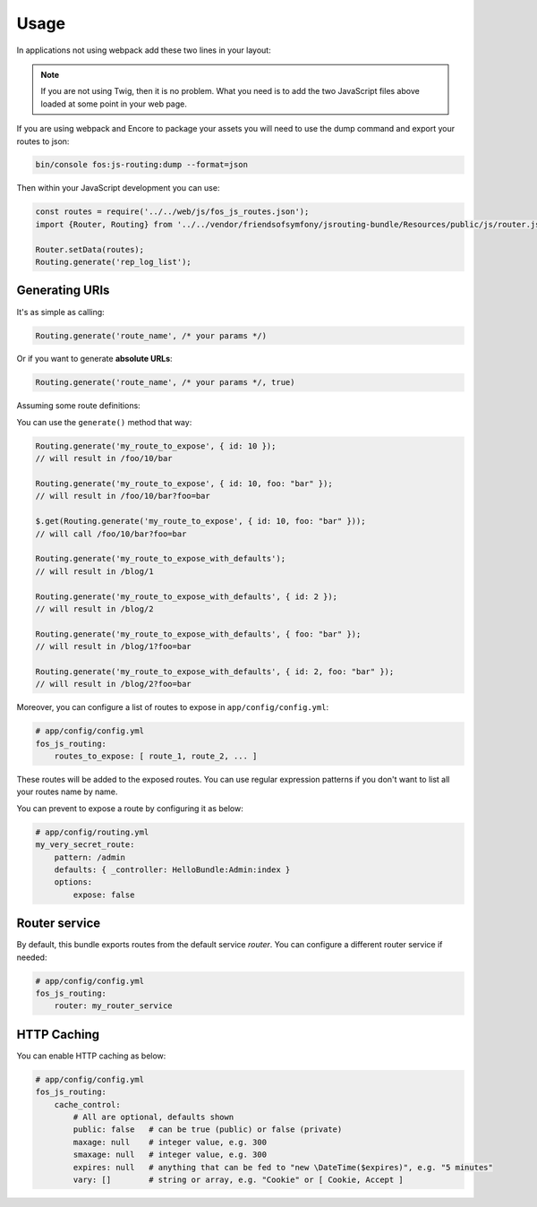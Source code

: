 Usage
=====

In applications not using webpack add these two lines in your layout:

.. configuration-block::

    .. code-block:: html+twig

        <script src="{{ asset('bundles/fosjsrouting/js/router.js') }}"></script>
        <script src="{{ path('fos_js_routing_js', { callback: 'fos.Router.setData' }) }}"></script>

    .. code-block:: html+php

        <script src="<?php echo $view['assets']->getUrl('bundles/fosjsrouting/js/router.js') ?>"></script>
        <script src="<?php echo $view['router']->generate('fos_js_routing_js', array('callback' => 'fos.Router.setData')) ?>"></script>

.. note::

    If you are not using Twig, then it is no problem. What you need is to add
    the two JavaScript files above loaded at some point in your web page.


If you are using webpack and Encore to package your assets you will need to use the dump command
and export your routes to json:

.. code-block:: bash

    bin/console fos:js-routing:dump --format=json

Then within your JavaScript development you can use:

.. code-block:: javascript

    const routes = require('../../web/js/fos_js_routes.json');
    import {Router, Routing} from '../../vendor/friendsofsymfony/jsrouting-bundle/Resources/public/js/router.js';

    Router.setData(routes);
    Routing.generate('rep_log_list');


Generating URIs
---------------

It's as simple as calling:

.. code-block:: javascript

    Routing.generate('route_name', /* your params */)

Or if you want to generate **absolute URLs**:

.. code-block:: javascript

    Routing.generate('route_name', /* your params */, true)

Assuming some route definitions:

.. configuration-block::

    .. code-block:: php-annotations

        // src/AppBundle/Controller/DefaultController.php

        /**
         * @Route("/foo/{id}/bar", options={"expose"=true}, name="my_route_to_expose")
         */
        public function indexAction($foo) {
            // ...
        }

        /**
         * @Route("/blog/{page}",
         *     defaults = { "page" = 1 },
         *     options = { "expose" = true },
         *     name = "my_route_to_expose_with_defaults",
         * )
         */
        public function blogAction($page) {
            // ...
        }

    .. code-block:: yaml

        # app/config/routing.yml
        my_route_to_expose:
            pattern: /foo/{id}/bar
            defaults: { _controller: AppBundle:Default:index }
            options:
                expose: true

        my_route_to_expose_with_defaults:
            pattern: /blog/{page}
            defaults: { _controller: AppBundle:Default:blog, page: 1 }
            options:
                expose: true

You can use the ``generate()`` method that way:

.. code-block:: javascript

    Routing.generate('my_route_to_expose', { id: 10 });
    // will result in /foo/10/bar

    Routing.generate('my_route_to_expose', { id: 10, foo: "bar" });
    // will result in /foo/10/bar?foo=bar

    $.get(Routing.generate('my_route_to_expose', { id: 10, foo: "bar" }));
    // will call /foo/10/bar?foo=bar

    Routing.generate('my_route_to_expose_with_defaults');
    // will result in /blog/1

    Routing.generate('my_route_to_expose_with_defaults', { id: 2 });
    // will result in /blog/2

    Routing.generate('my_route_to_expose_with_defaults', { foo: "bar" });
    // will result in /blog/1?foo=bar

    Routing.generate('my_route_to_expose_with_defaults', { id: 2, foo: "bar" });
    // will result in /blog/2?foo=bar

Moreover, you can configure a list of routes to expose in ``app/config/config.yml``:

.. code-block:: yaml

    # app/config/config.yml
    fos_js_routing:
        routes_to_expose: [ route_1, route_2, ... ]

These routes will be added to the exposed routes. You can use regular expression
patterns if you don't want to list all your routes name by name.

You can prevent to expose a route by configuring it as below:

.. code-block:: yaml

    # app/config/routing.yml
    my_very_secret_route:
        pattern: /admin
        defaults: { _controller: HelloBundle:Admin:index }
        options:
            expose: false

Router service
--------------

By default, this bundle exports routes from the default service `router`. You
can configure a different router service if needed:

.. code-block:: yaml

    # app/config/config.yml
    fos_js_routing:
        router: my_router_service

HTTP Caching
------------

You can enable HTTP caching as below:

.. code-block:: yaml

    # app/config/config.yml
    fos_js_routing:
        cache_control:
            # All are optional, defaults shown
            public: false   # can be true (public) or false (private)
            maxage: null    # integer value, e.g. 300
            smaxage: null   # integer value, e.g. 300
            expires: null   # anything that can be fed to "new \DateTime($expires)", e.g. "5 minutes"
            vary: []        # string or array, e.g. "Cookie" or [ Cookie, Accept ]
